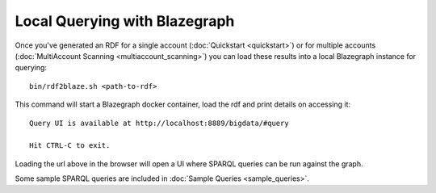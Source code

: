 Local Querying with Blazegraph
==============================

Once you've generated an RDF for a single account (:doc:`Quickstart <quickstart>`)
or for multiple accounts (:doc:`MultiAccount Scanning <multiaccount_scanning>`) you
can load these results into a local Blazegraph instance for querying:

::

    bin/rdf2blaze.sh <path-to-rdf>

This command will start a Blazegraph docker container, load the rdf and print
details on accessing it:

::

    Query UI is available at http://localhost:8889/bigdata/#query

    Hit CTRL-C to exit.

Loading the url above in the browser will open a UI where SPARQL queries can
be run against the graph.

Some sample SPARQL queries are included in :doc:`Sample Queries <sample_queries>`.
